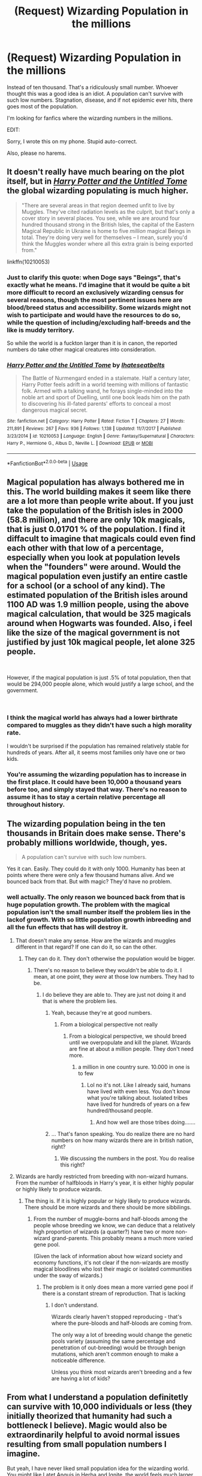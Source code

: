 #+TITLE: (Request) Wizarding Population in the millions

* (Request) Wizarding Population in the millions
:PROPERTIES:
:Author: Cancelled_for_A
:Score: 19
:DateUnix: 1535080944.0
:DateShort: 2018-Aug-24
:FlairText: Request
:END:
Instead of ten thousand. That's a ridiculously small number. Whoever thought this was a good idea is an idiot. A population can't survive with such low numbers. Stagnation, disease, and if not epidemic ever hits, there goes most of the population.

I'm looking for fanfics where the wizarding numbers in the millions.

EDIT:

Sorry, I wrote this on my phone. Stupid auto-correct.

Also, please no harems.


** It doesn't really have much bearing on the plot itself, but in [[https://www.fanfiction.net/s/10210053/1/Harry-Potter-and-the-Untitled-Tome][/Harry Potter and the Untitled Tome/]] the global wizarding populating is much higher.

#+begin_quote
  "There are several areas in that region deemed unfit to live by Muggles. They've cited radiation levels as the culprit, but that's only a cover story in several places. You see, while we are around four hundred thousand strong in the British Isles, the capital of the Eastern Magical Republic in Ukraine is home to five /million/ magical Beings in total. They're doing very well for themselves -- I mean, surely you'd think the Muggles wonder where all this extra grain is being exported from."
#+end_quote

linkffn(10210053)
:PROPERTIES:
:Author: theseareusernames
:Score: 16
:DateUnix: 1535083467.0
:DateShort: 2018-Aug-24
:END:

*** Just to clarify this quote: when Doge says "Beings", that's exactly what he means. I'd imagine that it would be quite a bit more difficult to record an exclusively wizarding census for several reasons, though the most pertinent issues here are blood/breed status and accessibility. Some wizards might not wish to participate and would have the resources to do so, while the question of including/excluding half-breeds and the like is muddy territory.

So while the world is a fuckton larger than it is in canon, the reported numbers do take other magical creatures into consideration.
:PROPERTIES:
:Author: Ihateseatbelts
:Score: 5
:DateUnix: 1535101158.0
:DateShort: 2018-Aug-24
:END:


*** [[https://www.fanfiction.net/s/10210053/1/][*/Harry Potter and the Untitled Tome/*]] by [[https://www.fanfiction.net/u/5608530/Ihateseatbelts][/Ihateseatbelts/]]

#+begin_quote
  The Battle of Nurmengard ended in a stalemate. Half a century later, Harry Potter feels adrift in a world teeming with millions of fantastic folk. Armed with a talking wand, he forays single-minded into the noble art and sport of Duelling, until one book leads him on the path to discovering his ill-fated parents' efforts to conceal a most dangerous magical secret.
#+end_quote

^{/Site/:} ^{fanfiction.net} ^{*|*} ^{/Category/:} ^{Harry} ^{Potter} ^{*|*} ^{/Rated/:} ^{Fiction} ^{T} ^{*|*} ^{/Chapters/:} ^{27} ^{*|*} ^{/Words/:} ^{211,891} ^{*|*} ^{/Reviews/:} ^{267} ^{*|*} ^{/Favs/:} ^{936} ^{*|*} ^{/Follows/:} ^{1,138} ^{*|*} ^{/Updated/:} ^{11/7/2017} ^{*|*} ^{/Published/:} ^{3/23/2014} ^{*|*} ^{/id/:} ^{10210053} ^{*|*} ^{/Language/:} ^{English} ^{*|*} ^{/Genre/:} ^{Fantasy/Supernatural} ^{*|*} ^{/Characters/:} ^{Harry} ^{P.,} ^{Hermione} ^{G.,} ^{Albus} ^{D.,} ^{Neville} ^{L.} ^{*|*} ^{/Download/:} ^{[[http://www.ff2ebook.com/old/ffn-bot/index.php?id=10210053&source=ff&filetype=epub][EPUB]]} ^{or} ^{[[http://www.ff2ebook.com/old/ffn-bot/index.php?id=10210053&source=ff&filetype=mobi][MOBI]]}

--------------

*FanfictionBot*^{2.0.0-beta} | [[https://github.com/tusing/reddit-ffn-bot/wiki/Usage][Usage]]
:PROPERTIES:
:Author: FanfictionBot
:Score: 3
:DateUnix: 1535083479.0
:DateShort: 2018-Aug-24
:END:


** Magical population has always bothered me in this. The world building makes it seem like there are a lot more than people write about. If you just take the population of the British isles in 2000 (58.8 million), and there are only 10k magicals, that is just 0.01701 % of the population. I find it diffacult to imagine that magicals could even find each other with that low of a percentage, especially when you look at population levels when the "founders" were around. Would the magical population even justify an entire castle for a school (or a school of any kind). The estimated population of the British isles around 1100 AD was 1.9 million people, using the above magical calculation, that would be 325 magicals around when Hogwarts was founded. Also, i feel like the size of the magical government is not justified by just 10k magical people, let alone 325 people.

​

However, if the magical population is just .5% of total population, then that would be 294,000 people alone, which would justify a large school, and the government.

​
:PROPERTIES:
:Author: UrbanGhost114
:Score: 16
:DateUnix: 1535098378.0
:DateShort: 2018-Aug-24
:END:

*** I think the magical world has always had a lower birthrate compared to muggles as they didn't have such a high morality rate.

I wouldn't be surprised if the population has remained relatively stable for hundreds of years. After all, it seems most families only have one or two kids.
:PROPERTIES:
:Author: Lindsiria
:Score: 4
:DateUnix: 1535158050.0
:DateShort: 2018-Aug-25
:END:


*** You're assuming the wizarding population has to increase in the first place. It could have been 10,000 a thousand years before too, and simply stayed that way. There's no reason to assume it has to stay a certain relative percentage all throughout history.
:PROPERTIES:
:Author: AutumnSouls
:Score: 1
:DateUnix: 1535305375.0
:DateShort: 2018-Aug-26
:END:


** The wizarding population being in the ten thousands in Britain does make sense. There's probably millions worldwide, though, yes.

#+begin_quote
  A population can't survive with such low numbers.
#+end_quote

Yes it can. Easily. They could do it with only 1000. Humanity has been at points where there were only a few thousand humans alive. And we bounced back from that. But with magic? They'd have no problem.
:PROPERTIES:
:Author: BeyondEastofEden
:Score: 22
:DateUnix: 1535085091.0
:DateShort: 2018-Aug-24
:END:

*** well actually. The only reason we bounced back from that is huge population growth. The problem with the magical population isn't the small number itself the problem lies in the lackof growth. With so little population growth inbreeding and all the fun effects that has will destroy it.
:PROPERTIES:
:Author: Dutch-Destiny
:Score: 1
:DateUnix: 1535107666.0
:DateShort: 2018-Aug-24
:END:

**** That doesn't make any sense. How are the wizards and muggles different in that regard? If one can do it, so can the other.
:PROPERTIES:
:Author: BeyondEastofEden
:Score: 3
:DateUnix: 1535110384.0
:DateShort: 2018-Aug-24
:END:

***** They can do it. They don't otherwise the population would be bigger.
:PROPERTIES:
:Author: Dutch-Destiny
:Score: 1
:DateUnix: 1535110595.0
:DateShort: 2018-Aug-24
:END:

****** There's no reason to believe they wouldn't be able to do it. I mean, at one point, they /were/ at those low numbers. They had to be.
:PROPERTIES:
:Author: AutumnSouls
:Score: 1
:DateUnix: 1535113180.0
:DateShort: 2018-Aug-24
:END:

******* I do believe they are able to. They are just not doing it and that is where the problem lies.
:PROPERTIES:
:Author: Dutch-Destiny
:Score: 1
:DateUnix: 1535113331.0
:DateShort: 2018-Aug-24
:END:

******** Yeah, because they're at good numbers.
:PROPERTIES:
:Author: AutumnSouls
:Score: 1
:DateUnix: 1535113650.0
:DateShort: 2018-Aug-24
:END:

********* From a biological perspective not really
:PROPERTIES:
:Author: Dutch-Destiny
:Score: 1
:DateUnix: 1535193811.0
:DateShort: 2018-Aug-25
:END:

********** From a biological perspective, we should breed until we overpopulate and kill the planet. Wizards are fine at about a million people. They don't need more.
:PROPERTIES:
:Author: AutumnSouls
:Score: 1
:DateUnix: 1535203064.0
:DateShort: 2018-Aug-25
:END:

*********** a million in one country sure. 10.000 in one is to few
:PROPERTIES:
:Author: Dutch-Destiny
:Score: 1
:DateUnix: 1535212700.0
:DateShort: 2018-Aug-25
:END:

************ Lol no it's not. Like I already said, humans have lived with even less. You don't know what you're talking about. Isolated tribes have lived for hundreds of years on a few hundred/thousand people.
:PROPERTIES:
:Author: AutumnSouls
:Score: 1
:DateUnix: 1535216771.0
:DateShort: 2018-Aug-25
:END:

************* And how well are those tribes doing.......
:PROPERTIES:
:Author: Dutch-Destiny
:Score: 1
:DateUnix: 1535272340.0
:DateShort: 2018-Aug-26
:END:


******** ... That's fanon speaking. You do realize there are no hard numbers on how many wizards there are in british nation, right?
:PROPERTIES:
:Author: Cancelled_for_A
:Score: 1
:DateUnix: 1535116681.0
:DateShort: 2018-Aug-24
:END:

********* We discussing the numbers in the post. You do realise this right?
:PROPERTIES:
:Author: Dutch-Destiny
:Score: 1
:DateUnix: 1535193937.0
:DateShort: 2018-Aug-25
:END:


**** Wizards are hardly restricted from breeding with non-wizard humans. From the number of halfbloods in Harry's year, it is either highly popular or highly likely to produce wizards.
:PROPERTIES:
:Author: MaybeILikeThat
:Score: 3
:DateUnix: 1535133419.0
:DateShort: 2018-Aug-24
:END:

***** The thing is. If it is highly popular or higly likely to produce wizards. There should be more wizards and there should be more sibbilings.
:PROPERTIES:
:Author: Dutch-Destiny
:Score: 1
:DateUnix: 1535194536.0
:DateShort: 2018-Aug-25
:END:

****** From the number of muggle-borns and half-bloods among the people whose breeding we know, we can deduce that a relatively high proportion of wizards (a quarter?) have two or more non-wizard grand-parents. This probably means a much more varied gene pool.

(Given the lack of information about how wizard society and economy functions, it's not clear if the non-wizards are mostly magical bloodlines who lost their magic or isolated communities under the sway of wizards.)
:PROPERTIES:
:Author: MaybeILikeThat
:Score: 1
:DateUnix: 1535197189.0
:DateShort: 2018-Aug-25
:END:

******* The problem is it only does mean a more varried gene pool if there is a constant stream of reproduction. That is lacking
:PROPERTIES:
:Author: Dutch-Destiny
:Score: 1
:DateUnix: 1535197491.0
:DateShort: 2018-Aug-25
:END:

******** I don't understand.

Wizards clearly haven't stopped reproducing - that's where the pure-bloods and half-bloods are coming from.

The only way a lot of breeding would change the genetic pools variety (assuming the same percentage and penetration of out-breeding) would be through benign mutations, which aren't common enough to make a noticeable difference.

Unless you think most wizards aren't breeding and a few are having a lot of kids?
:PROPERTIES:
:Author: MaybeILikeThat
:Score: 1
:DateUnix: 1535220573.0
:DateShort: 2018-Aug-25
:END:


** From what I understand a population definitetly can survive with 10,000 individuals or less (they initially theorized that humanity had such a bottleneck I believe). Magic would also be extraordinarily helpful to avoid normal issues resulting from small population numbers I imagine.

But yeah, I have never liked small population idea for the wizarding world. You might like Latet Anguis in Herba and Ignite, the world feels much larger with more newspapers and lots of pockets of magic over the world-secret islands and cities.

linkffn(2233473; 8255131)
:PROPERTIES:
:Author: elizabnthe
:Score: 12
:DateUnix: 1535085424.0
:DateShort: 2018-Aug-24
:END:

*** The problem with the magical population is not the small size itself its the lack of growth. Humanity survived low numbers because they all got tons of children. Without that inbreeding becomes a problem quicker than you think.
:PROPERTIES:
:Author: Dutch-Destiny
:Score: 4
:DateUnix: 1535107829.0
:DateShort: 2018-Aug-24
:END:

**** Magic blood has the muggle-borns and muggles popping into their world every now and again though. Surely that would help with inbreeding issues?
:PROPERTIES:
:Author: elizabnthe
:Score: 8
:DateUnix: 1535107965.0
:DateShort: 2018-Aug-24
:END:

***** That kind of depends on how many those are percentage wise. The problem with that is they seem to have been with about the same numberof people for a long time. That means a rather low birthrate for a long time. While there not being that many muggle-wizard marriages as that would create population growth.

That low birthrate combined with marrying into the same group (even non purebloods have not that much options) means there is a rather limited gene pool making them prone to desease and overall declining health.
:PROPERTIES:
:Author: Dutch-Destiny
:Score: 2
:DateUnix: 1535108530.0
:DateShort: 2018-Aug-24
:END:

****** I think there is a fair bit of indication that this is somewhat happening to the pureblood families-declining over time, it's stated on Pottermore that the Gaunt's incest had caused their mental instability. Perhaps the wizards did use to have a larger population, but their isolation from the muggle world has led to an increasing decline.
:PROPERTIES:
:Author: elizabnthe
:Score: 1
:DateUnix: 1535109178.0
:DateShort: 2018-Aug-24
:END:

******* Agreed but taht is my point they are in decline and will keep being in decline due to their low birthrate.
:PROPERTIES:
:Author: Dutch-Destiny
:Score: 1
:DateUnix: 1535109433.0
:DateShort: 2018-Aug-24
:END:


** It would be kind of funny to find an HP earth that acts as a sort of magnet for wild trans-dimensional experiments. A few thousand rando wizards pop in every year from their personal experimentation that threw them out of their own universe.
:PROPERTIES:
:Author: ForumWarrior
:Score: 2
:DateUnix: 1535083828.0
:DateShort: 2018-Aug-24
:END:

*** Which is fine, with usually no net change because a few thousand random wizards and witches disappear every year from experimentation.

It always gets awkward when the one person appears but their local equivalent doesn't disappear, so they have to adjust to someone else living the life they had, and try to fit in, or move on.
:PROPERTIES:
:Author: rocketsp13
:Score: 3
:DateUnix: 1535113365.0
:DateShort: 2018-Aug-24
:END:


** I'm not sure of the actual numbers, but linkffn(Harem War by Radaslab) has a wizarding world that gets bigger and bigger as the story goes on. It's very...cracky, but can be enjoyable if you like that sort of things. All that author's stories have bigger worlds.
:PROPERTIES:
:Author: drmdub
:Score: 1
:DateUnix: 1535082780.0
:DateShort: 2018-Aug-24
:END:

*** [[https://www.fanfiction.net/s/5639518/1/][*/The Harem War/*]] by [[https://www.fanfiction.net/u/1806836/Radaslab][/Radaslab/]]

#+begin_quote
  AU post OoTP. Poor Harry. Sirius left him far more than a house and some money. Dumbledore is the Dark Lord? And what is he supposed to do with the women he was left? Sometimes, Pranks suck and others they are opportunities. H/Multi
#+end_quote

^{/Site/:} ^{fanfiction.net} ^{*|*} ^{/Category/:} ^{Harry} ^{Potter} ^{*|*} ^{/Rated/:} ^{Fiction} ^{M} ^{*|*} ^{/Chapters/:} ^{76} ^{*|*} ^{/Words/:} ^{749,417} ^{*|*} ^{/Reviews/:} ^{4,698} ^{*|*} ^{/Favs/:} ^{5,458} ^{*|*} ^{/Follows/:} ^{4,873} ^{*|*} ^{/Updated/:} ^{6/5/2011} ^{*|*} ^{/Published/:} ^{1/3/2010} ^{*|*} ^{/id/:} ^{5639518} ^{*|*} ^{/Language/:} ^{English} ^{*|*} ^{/Genre/:} ^{Adventure/Romance} ^{*|*} ^{/Characters/:} ^{Harry} ^{P.} ^{*|*} ^{/Download/:} ^{[[http://www.ff2ebook.com/old/ffn-bot/index.php?id=5639518&source=ff&filetype=epub][EPUB]]} ^{or} ^{[[http://www.ff2ebook.com/old/ffn-bot/index.php?id=5639518&source=ff&filetype=mobi][MOBI]]}

--------------

*FanfictionBot*^{2.0.0-beta} | [[https://github.com/tusing/reddit-ffn-bot/wiki/Usage][Usage]]
:PROPERTIES:
:Author: FanfictionBot
:Score: 1
:DateUnix: 1535082789.0
:DateShort: 2018-Aug-24
:END:


** While I think your post isn't correct, the wizarding population is much larger in my current story.

linkffn(The Coven of Albion)
:PROPERTIES:
:Author: MindForgedManacle
:Score: 1
:DateUnix: 1535089390.0
:DateShort: 2018-Aug-24
:END:

*** [[https://www.fanfiction.net/s/12834801/1/][*/The Coven of Albion/*]] by [[https://www.fanfiction.net/u/9583469/MindForgedMan][/MindForgedMan/]]

#+begin_quote
  Upon realizing his strange abilities, a young Harry develops them to free himself from his hateful family & runs away. Given his importance to a world he doesn't know exists, how will life on the streets change the Boy-Who-Lived & the destiny he is fated? Will faith & family will provide what he never had? AU, Black Coven & political themes. Formerly titled "Break the Limits"
#+end_quote

^{/Site/:} ^{fanfiction.net} ^{*|*} ^{/Category/:} ^{Harry} ^{Potter} ^{*|*} ^{/Rated/:} ^{Fiction} ^{T} ^{*|*} ^{/Chapters/:} ^{6} ^{*|*} ^{/Words/:} ^{54,567} ^{*|*} ^{/Reviews/:} ^{142} ^{*|*} ^{/Favs/:} ^{435} ^{*|*} ^{/Follows/:} ^{876} ^{*|*} ^{/Updated/:} ^{6/22} ^{*|*} ^{/Published/:} ^{2/12} ^{*|*} ^{/id/:} ^{12834801} ^{*|*} ^{/Language/:} ^{English} ^{*|*} ^{/Genre/:} ^{Spiritual/Adventure} ^{*|*} ^{/Characters/:} ^{<Harry} ^{P.,} ^{Hermione} ^{G.>} ^{Minerva} ^{M.,} ^{Morgana} ^{*|*} ^{/Download/:} ^{[[http://www.ff2ebook.com/old/ffn-bot/index.php?id=12834801&source=ff&filetype=epub][EPUB]]} ^{or} ^{[[http://www.ff2ebook.com/old/ffn-bot/index.php?id=12834801&source=ff&filetype=mobi][MOBI]]}

--------------

*FanfictionBot*^{2.0.0-beta} | [[https://github.com/tusing/reddit-ffn-bot/wiki/Usage][Usage]]
:PROPERTIES:
:Author: FanfictionBot
:Score: 1
:DateUnix: 1535089409.0
:DateShort: 2018-Aug-24
:END:
